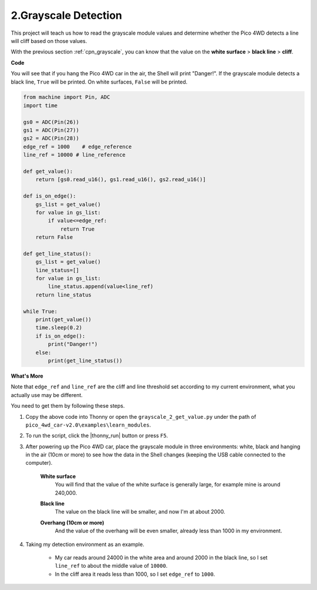 2.Grayscale Detection
========================

This project will teach us how to read the grayscale module values and determine whether the Pico 4WD detects a line will cliff based on those values.

With the previous section :ref:`cpn_grayscale`, you can know that the value on the **white surface** > **black line** > **cliff**.


**Code**

You will see that if you hang the Pico 4WD car in the air, the Shell will print "Danger!". If the grayscale module detects a black line, ``True`` will be printed. On white surfaces, ``False`` will be printed.


.. code-block:: python

    from machine import Pin, ADC
    import time

    gs0 = ADC(Pin(26))
    gs1 = ADC(Pin(27))
    gs2 = ADC(Pin(28))
    edge_ref = 1000    # edge_reference
    line_ref = 10000 # line_reference

    def get_value():
        return [gs0.read_u16(), gs1.read_u16(), gs2.read_u16()]

    def is_on_edge():
        gs_list = get_value()
        for value in gs_list:
            if value<=edge_ref:
                return True
        return False

    def get_line_status():
        gs_list = get_value()
        line_status=[]
        for value in gs_list:
            line_status.append(value<line_ref)
        return line_status

    while True:
        print(get_value())
        time.sleep(0.2)
        if is_on_edge():
            print("Danger!")
        else:
            print(get_line_status())


**What's More**

Note that ``edge_ref`` and ``line_ref`` are the cliff and line threshold set according to my current environment, what you actually use may be different.

You need to get them by following these steps.

#. Copy the above code into Thonny or open the ``grayscale_2_get_value.py`` under the path of ``pico_4wd_car-v2.0\examples\learn_modules``.

#. To run the script, click the |thonny_run| button or press ``F5``.

#. After powering up the Pico 4WD car, place the grayscale module in three environments: white, black and hanging in the air (10cm or more) to see how the data in the Shell changes (keeping the USB cable connected to the computer).

    **White surface**
        You will find that the value of the white surface is generally large, for example mine is around 240,000.

    .. image:: img/grayscale_white.png
        :width: 500
        :align: center

    **Black line**
        The value on the black line will be smaller, and now I'm at about 2000.

    .. image:: img/grayscale_black.png
        :width: 500
        :align: center

    **Overhang (10cm or more)**
        And the value of the overhang will be even smaller, already less than 1000 in my environment.

    .. image:: img/grayscale_cliff.png
        :width: 500
        :align: center

#. Taking my detection environment as an example. 

    * My car reads around 24000 in the white area and around 2000 in the black line, so I set ``line_ref`` to about the middle value of ``10000``.
    * In the cliff area it reads less than 1000, so I set ``edge_ref`` to ``1000``.

